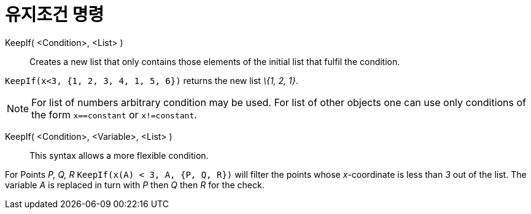 = 유지조건 명령
:page-en: commands/KeepIf
ifdef::env-github[:imagesdir: /ko/modules/ROOT/assets/images]

KeepIf( <Condition>, <List> )::
  Creates a new list that only contains those elements of the initial list that fulfil the condition.

[EXAMPLE]
====

`++KeepIf(x<3, {1, 2, 3, 4, 1, 5, 6})++` returns the new list _\{1, 2, 1}_.

====

[NOTE]
====

For list of numbers arbitrary condition may be used. For list of other objects one can use only conditions of the form
`++x==constant++` or `++x!=constant++`.

====

KeepIf( <Condition>, <Variable>, <List> )::
  This syntax allows a more flexible condition.

[EXAMPLE]
====

For Points _P, Q, R_ `++KeepIf(x(A) < 3, A, {P, Q, R})++` will filter the points whose _x_-coordinate is less than _3_
out of the list. The variable _A_ is replaced in turn with _P_ then _Q_ then _R_ for the check.

====
